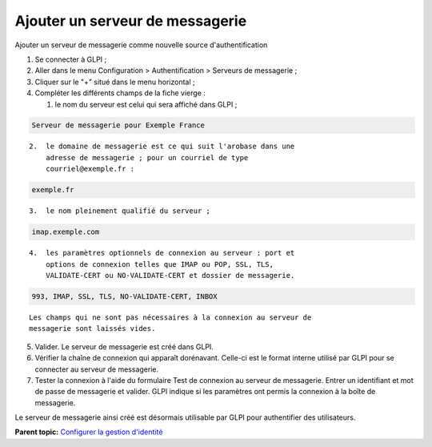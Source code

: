 Ajouter un serveur de messagerie
================================

Ajouter un serveur de messagerie comme nouvelle source
d'authentification

1. Se connecter à GLPI ;
2. Aller dans le menu Configuration > Authentification > Serveurs de
   messagerie ;
3. Cliquer sur le "+" situé dans le menu horizontal ;
4. Compléter les différents champs de la fiche vierge :

   1. le nom du serveur est celui qui sera affiché dans GLPI ;

.. code:: codeblock

    Serveur de messagerie pour Exemple France

::

    2.  le domaine de messagerie est ce qui suit l'arobase dans une
        adresse de messagerie ; pour un courriel de type
        courriel@exemple.fr :

.. code:: codeblock

    exemple.fr

::

    3.  le nom pleinement qualifié du serveur ;

.. code:: codeblock

    imap.exemple.com

::

    4.  les paramètres optionnels de connexion au serveur : port et
        options de connexion telles que IMAP ou POP, SSL, TLS,
        VALIDATE-CERT ou NO-VALIDATE-CERT et dossier de messagerie.

.. code:: codeblock

    993, IMAP, SSL, TLS, NO-VALIDATE-CERT, INBOX

::

    Les champs qui ne sont pas nécessaires à la connexion au serveur de
    messagerie sont laissés vides.

5. Valider. Le serveur de messagerie est créé dans GLPI.
6. Vérifier la chaîne de connexion qui apparaît dorénavant. Celle-ci est
   le format interne utilisé par GLPI pour se connecter au serveur de
   messagerie.
7. Tester la connexion à l'aide du formulaire Test de connexion au
   serveur de messagerie. Entrer un identifiant et mot de passe de
   messagerie et valider. GLPI indique si les paramètres ont permis la
   connexion à la boîte de messagerie.

Le serveur de messagerie ainsi créé est désormais utilisable par GLPI
pour authentifier des utilisateurs.

**Parent topic:** `Configurer la gestion
d'identité <../glpi/config_auth.html>`__
